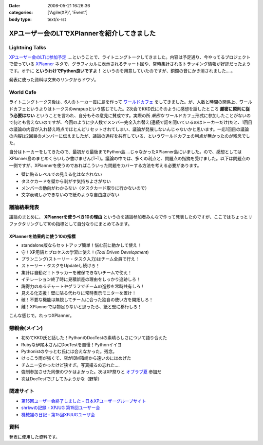 :date: 2006-05-21 16:26:36
:categories: ['Agile(XP)', 'Event']
:body type: text/x-rst

============================================
XPユーザー会のLTでXPlannerを紹介してきました
============================================

Lightning Talks
----------------
`XPユーザー会のLTに参加予定`_ ‥‥ということで、ライトニングトークしてきました。内容は予定通り、今やってるプロジェクトで使っている XPlanner_ ネタで、グラフィカルに表示されるチャート図や、常時集計されるトラッキング情報が好評だったようです。オチに **というわけでPython良いですよ！** というのを用意していたのですが、銅鑼の音にかき消されました‥‥。

発表に使った資料は文末のリンクからドウゾ。

World Cafe
------------
ライトニングトークス後は、6人のトーカー毎に島を作って `ワールドカフェ`_ をしてきました。が、人数と時間の関係上、ワールドカフェというよりはトークスのwrapupという感じでした。2次会でKKD氏にそのように感想を話したところ **厳密に原則に従う必要はない** ということを言われ、自分もその意見に賛成です。実際の所 *厳密な* ワールドカフェ形式に参加したことがないので何とも言えないのですが、今回のように少人数でメンバー完全入れ替え(連続で話を聞いているのはトーカーだけ)だと、1回目の議論の内容が入れ替え時点でほとんどリセットされてしまい、議論が発展しないんじゃないかと思います。一応1回目の議論の内容は2回目のメンバーに伝えましたが、議論の過程を共有している、というワールドカフェの利点が無かったのが残念でした。

自分はトーカーをしてきたので、最初から最後までPython島‥‥じゃなかったXPlanner島にいました。ので、感想としてはXPlanner島のまとめくらいしか書けません(T-T)。議論の中では、多くの利点と、問題点の指摘を受けました。以下は問題点の一例ですが、XPlannerを使うのであればこういった問題をカバーする方法を考える必要があります。

- 壁に貼るレベルでの見える化はなされない
- タスクカードを壁から剥がす気持ちよさがない
- メンバーの動向がわからない（タスクカード取りに行かないので）
- 文字表現しかできないので紙のような自由度がない

.. _`XPユーザー会のLTに参加予定`: http://www.freia.jp/taka/blog/345
.. _XPlanner: http://variousxplanner.sourceforge.jp/cgi-bin/wiki.cgi
.. _`ワールドカフェ`: http://www.objectclub.jp/ml-arch/magazine/121.html


議論結果発表
------------
議論のまとめに、 **XPlannerを使うべき10の理由** というのを議論参加者みんなで作って発表したのですが、ここではちょっとリファクタリングして10の指標として自分なりにまとめてみます。

XPlannerを効果的に使う10の指標
~~~~~~~~~~~~~~~~~~~~~~~~~~~~~~~
- standalone版ならセットアップ簡単！悩む前に動かして使え！
- 守！XP用語とプロセスの学習に使え！(*Tool Driven Development*)
- プランニング(ストーリー・タスク入力)はチーム全員で行え！
- ストーリー・タスクをUpdateし続けろ！
- 集計は自動だ！トラッカーを確保できないチームで使え！
- イテレーション終了時に見積誤差の理由をしっかり追跡しろ！
- 説得力のあるチャートやグラフでチームの進捗を常時共有しろ！
- 見える化支援！壁に貼る代わりに常時表示モニターを置け！
- 破！不要な機能は無視してチームに合った独自の使い方を開拓しろ！
- 離！XPlannerでは物足りないと思ったら、紙と壁に移行しろ！

こんな感じで。れっつXPlanner。

懇親会(メイン)
---------------
- 初めてKKD氏と話した！PythonのDocTestの素晴らしさについて語り合えた
- Rubyな伊尾木さんにDocTestを自慢！Pythonイイヨ
- Pythonistのやっとむ氏には会えなかった。残念。
- けっこう雨が強くて、店がIBM箱崎から遠いのにはめげた
- チムニー安かったけど狭すぎ。写真撮るの忘れた‥‥
- 強制参加させた同僚のウケはよかった。次はXP祭りと `オブラブ夏`_ 参加だ
- 次はDocTestでLTしてみようかな（野望）

.. _`オブラブ夏`: http://www.objectclub.jp/event/2006summer/

関連サイト
---------
- `第15回ユーザー会終了しました - 日本XPユーザーグループサイト`_
- `shrkwの記録 - XPJUG 第15回ユーザー会`_
- `機械猫の日記 - 第15回XPJUGユーザ会`_

.. _`第15回ユーザー会終了しました - 日本XPユーザーグループサイト`: http://www.xpjug.org/index.html/10/
.. _`shrkwの記録 - XPJUG 第15回ユーザー会`: http://d.hatena.ne.jp/shrkw/20060519/1148058754
.. _`機械猫の日記 - 第15回XPJUGユーザ会`: http://d.hatena.ne.jp/kikaineko/20060520#p1

資料
-----
発表に使用した資料です。


.. :extend type: text/html
.. :extend:


.. :comments:
.. :comment id: 2006-05-21.7274018124
.. :title: Re:XPユーザー会のLTでXPlannerを紹介してきました
.. :author: kikaineko
.. :date: 2006-05-21 22:05:27
.. :email: 
.. :url: 
.. :body:
.. >次はDocTestでLTしてみようかな
.. おお、かなり期待です！！
.. 
